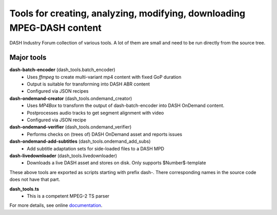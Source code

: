 Tools for creating, analyzing, modifying, downloading MPEG-DASH content
=======================================================================
DASH Industry Forum collection of various tools. A lot of them are small and
need to be run directly from the source tree.

Major tools
-----------

**dash-batch-encoder** (dash_tools.batch_encoder)
  * Uses *ffmpeg* to create multi-variant mp4 content with fixed
    GoP duration
  * Output is suitable for transforming into DASH ABR content
  * Configured via JSON recipes

**dash-ondemand-creator** (dash_tools.ondemand_creator)
  * Uses *MP4Box* to transform the output of dash-batch-encoder into
    DASH OnDemand content.
  * Postprocesses audio tracks to get segment alignment with video
  * Configured via JSON recipe

**dash-ondemand-verifier**  (dash_tools.ondemand_verifier)
    * Performs checks on (trees of) DASH OnDemand asset and reports issues

**dash-ondemand-add-subtitles** (dash_tools.ondemand_add_subs)
    * Add subtitle adaptation sets for side-loaded files to a DASH MPD

**dash-livedownloader**  (dash_tools.livedownloader)
    * Downloads a live DASH asset and stores on disk. Only supports
      $Number$-template

These above tools are exported as scripts starting with prefix dash-.
There corresponding names in the source code does not have that part.

**dash_tools.ts**
    * This is a competent MPEG-2 TS parser

For more details, see online documentation_.


.. _documentation: https://github.com/Dash-Industry-Forum/media-tools/tree/master/python/doc/dash_tools.rst